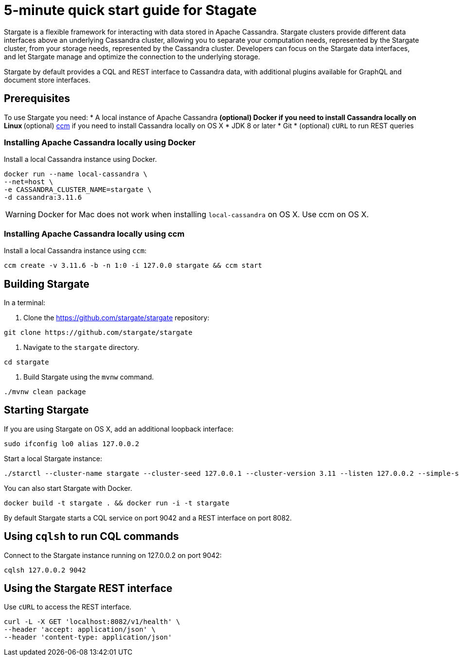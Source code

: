 = 5-minute quick start guide for Stagate

Stargate is a flexible framework for interacting with data stored in Apache Cassandra. Stargate clusters provide different data interfaces above an underlying Cassandra cluster, allowing you to separate your computation needs, represented by the Stargate cluster, from your storage needs, represented by the Cassandra cluster. Developers can focus on the Stargate data interfaces, and let Stargate manage and optimize the connection to the underlying storage.

Stargate by default provides a CQL and REST interface to Cassandra data, with additional plugins available for GraphQL and document store interfaces.

== Prerequisites

To use Stargate you need:
  * A local instance of Apache Cassandra
  ** (optional) Docker if you need to install Cassandra locally on Linux
  ** (optional) https://github.com/riptano/ccm[ccm] if you need to install Cassandra locally on OS X
  * JDK 8 or later
  * Git
  * (optional) `cURL` to run REST queries

=== Installing Apache Cassandra locally using Docker

Install a local Cassandra instance using Docker.

[source,bash]
----
docker run --name local-cassandra \
--net=host \
-e CASSANDRA_CLUSTER_NAME=stargate \
-d cassandra:3.11.6
----

WARNING: Docker for Mac does not work when installing `local-cassandra` on OS X. Use ccm on OS X.

=== Installing Apache Cassandra locally using ccm

Install a local Cassandra instance using `ccm`:

[source,bash]
----
ccm create -v 3.11.6 -b -n 1:0 -i 127.0.0 stargate && ccm start
----

== Building Stargate

In a terminal:

. Clone the https://github.com/stargate/stargate repository:

[source,bash]
----
git clone https://github.com/stargate/stargate
----

. Navigate to the `stargate` directory.

[source,bash]
----
cd stargate
----

. Build Stargate using the `mvnw` command.

[source,bash]
----
./mvnw clean package
----

== Starting Stargate

If you are using Stargate on OS X, add an additional loopback interface:

[source,bash]
----
sudo ifconfig lo0 alias 127.0.0.2
----

Start a local Stargate instance:

[source,bash]
----
./starctl --cluster-name stargate --cluster-seed 127.0.0.1 --cluster-version 3.11 --listen 127.0.0.2 --simple-snitch
----

You can also start Stargate with Docker.

[source,bash]
----
docker build -t stargate . && docker run -i -t stargate
----

By default Stargate starts a CQL service on port 9042 and a REST interface on port 8082.

== Using `cqlsh` to run CQL commands

Connect to the Stargate instance running on 127.0.0.2 on port 9042:

[source,bash]
----
cqlsh 127.0.0.2 9042
----

== Using the Stargate REST interface

Use `cURL` to access the REST interface.

[source,bash]
----
curl -L -X GET 'localhost:8082/v1/health' \
--header 'accept: application/json' \
--header 'content-type: application/json'
----
